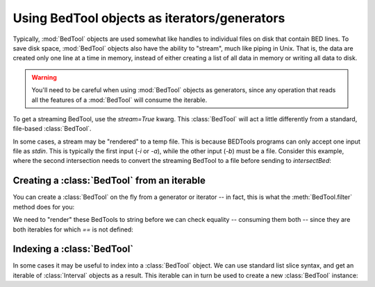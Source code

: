 .. _`BedTools as iterators`:

Using BedTool objects as iterators/generators
=============================================

Typically, :mod:`BedTool` objects are used somewhat like handles to individual
files on disk that contain BED lines.  To save disk space, :mod:`BedTool`
objects also have the ability to "stream", much like piping in Unix.  That
is, the data are created only one line at a time in memory, instead of
either creating a list of all data in memory or writing all data to disk.

.. warning::

    You'll need to be careful when using :mod:`BedTool` objects as
    generators, since any operation that reads all the features of a
    :mod:`BedTool` will consume the iterable.

To get a streaming BedTool, use the `stream=True` kwarg.  This
:class:`BedTool` will act a little differently from a standard, file-based
:class:`BedTool`.

.. doctest::

    >>> a = pybedtools.example_bedtool('a.bed')
    >>> b = pybedtools.example_bedtool('b.bed')
    >>> c = a.intersect(b, stream=True)

    >>> # checking the length consumes the iterator
    >>> len(c)
    3

    >>> # nothing left, so checking length again returns 0
    >>> len(c)
    0

In some cases, a stream may be "rendered" to a temp file.  This is because
BEDTools programs can only accept one input file as `stdin`.  This is typically
the first input (`-i` or `-a`), while the other input (`-b`) must be a file.
Consider this example, where the second intersection needs to convert the
streaming BedTool to a file before sending to `intersectBed`:

.. doctest::

    >>> a = pybedtools.example_bedtool('a.bed')
    >>> b = pybedtools.example_bedtool('b.bed')

    >>> # first we set up a streaming BedTool:
    >>> c = a.intersect(b, stream=True)

    >>> # But supplying a streaming BedTool as the first unnamed argument
    >>> # means it is being passed as -b to intersectBed, and so must be a file.
    >>> # In this case, `c` is rendered to a tempfile before being passed.
    >>> d = a.intersect(c, stream=True)


Creating a :class:`BedTool` from an iterable
--------------------------------------------
You can create a :class:`BedTool` on the fly from a generator or iterator -- in
fact, this is what the :meth:`BedTool.filter` method does for you:

.. doctest::
    :options: +NORMALIZE_WHITESPACE

    >>> a = pybedtools.example_bedtool('a.bed')
    >>> print a
    chr1	1	100	feature1	0	+
    chr1	100	200	feature2	0	+
    chr1	150	500	feature3	0	-
    chr1	900	950	feature4	0	+
    <BLANKLINE>

    >>> b = pybedtools.BedTool(f for f in a if f.start > 200)

    >>> # this is the same as using filter:
    >>> c = a.filter(lambda x: x.start > 200)

We need to "render" these BedTools to string before we can check equality
-- consuming them both -- since they are both iterables for which `==` is
not defined:

.. doctest::
    :options: +ELLIPSIS

    >>> b == c
    Traceback (most recent call last):
        ...
    NotImplementedError: Testing equality only supported for BedTools that point to a file

    >>> str(b) == str(c)
    True

Indexing a :class:`BedTool`
---------------------------
In some cases it may be useful to index into a :class:`BedTool` object.  We can
use standard list slice syntax, and get an iterable of :class:`Interval`
objects as a result.  This iterable can in turn be used to create a new :class:`BedTool` instance:

.. doctest::
    :options: +NORMALIZE_WHITESPACE +ELLIPSIS

    >>> a = pybedtools.example_bedtool('a.bed')
    >>> a[2:4]
    <itertools.islice object at 0x...>

    >>> for i in a[2:4]:
    ...     print i
    chr1	150	500	feature3	0	-
    chr1	900	950	feature4	0	+
    <BLANKLINE>

    >>> b = pybedtools.example_bedtool('b.bed')

    >>> print pybedtools.BedTool(a[:3]).intersect(b)
    chr1	155	200	feature2	0	+
    chr1	155	200	feature3	0	-
